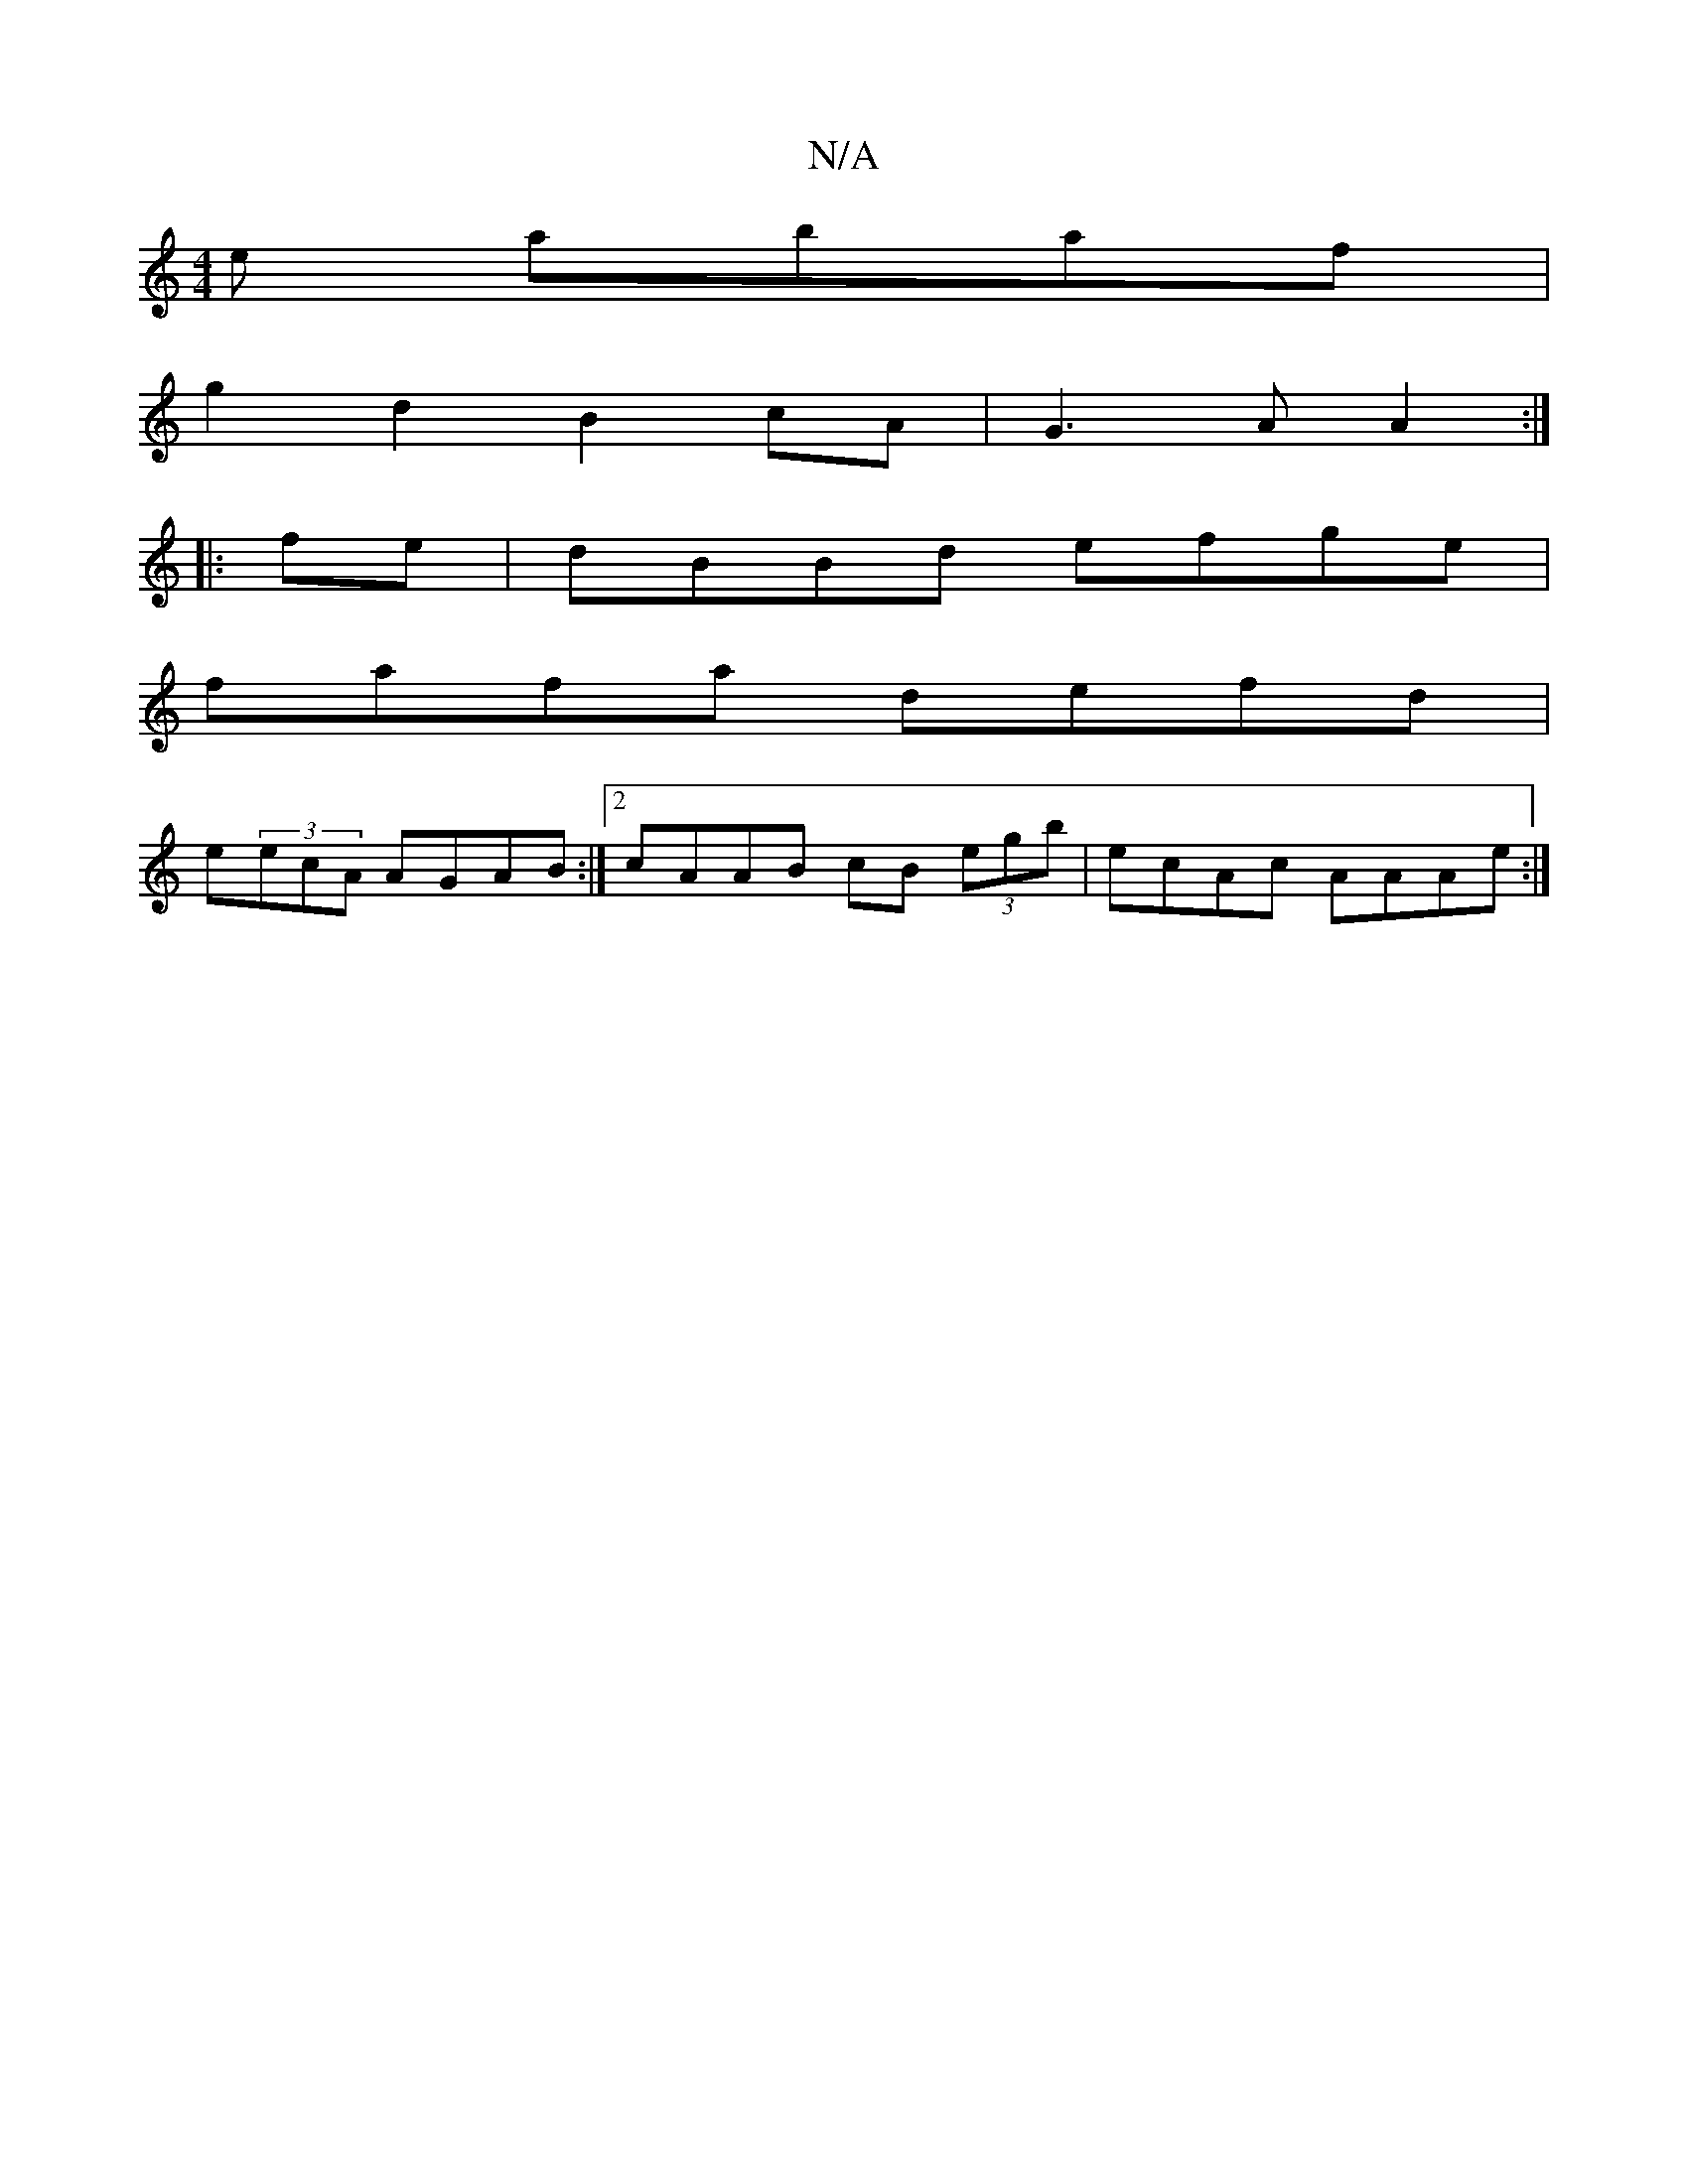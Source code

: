X:1
T:N/A
M:4/4
R:N/A
K:Cmajor
e abaf|
g2d2 B2cA|G3A A2:|
|:fe|dBBd efge|
fafa defd|
e(3ecA AGAB :|2 cAAB cB (3egb|ecAc AAAe:|

a2 f/e/f gfge |fdBg fddB|=cdec dAFE|DEGB AGFE|
D~F3 ~A32|=ABce dB~B2|~e2ee eecB|dfef geBe|{e}fede fafd|